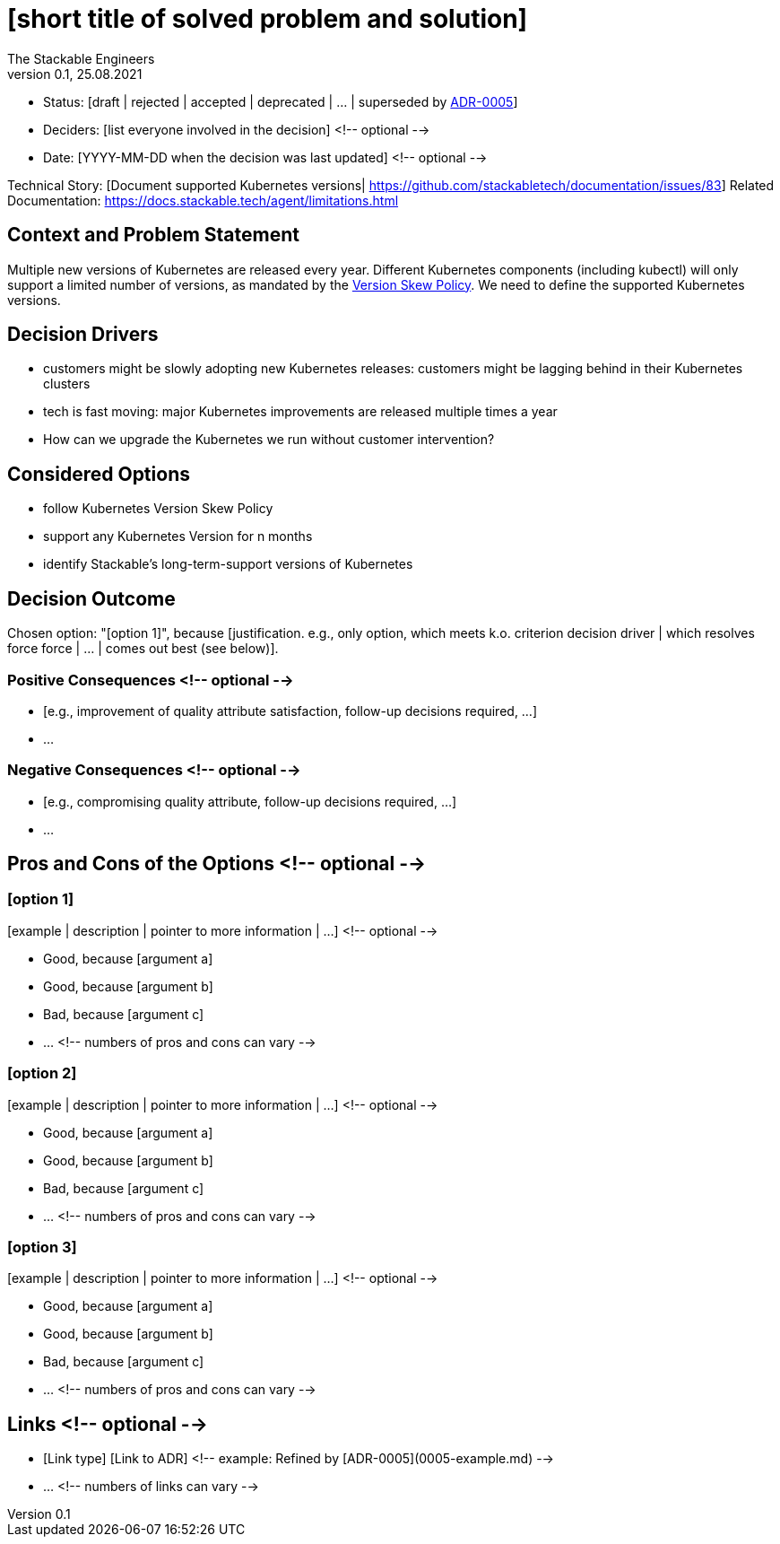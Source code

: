 = [short title of solved problem and solution]
The Stackable Engineers
v0.1, 25.08.2021
:status: [draft | rejected | accepted | deprecated | … | superseded by link:0005-example.md[ADR-0005]]

* Status: {status}
* Deciders: [list everyone involved in the decision] <!-- optional -->
* Date: [YYYY-MM-DD when the decision was last updated] <!-- optional -->

Technical Story: [Document supported Kubernetes versions| https://github.com/stackabletech/documentation/issues/83]
Related Documentation: https://docs.stackable.tech/agent/limitations.html

== Context and Problem Statement

Multiple new versions of Kubernetes are released every year. Different Kubernetes components (including kubectl) will only support a limited number of versions, as mandated by the https://kubernetes.io/releases/version-skew-policy/[Version Skew Policy]. We need to define the supported Kubernetes versions. 

== Decision Drivers

* customers might be slowly adopting new Kubernetes releases: customers might be lagging behind in their Kubernetes clusters
* tech is fast moving: major Kubernetes improvements are released multiple times a year
* How can we upgrade the Kubernetes we run without customer intervention?

== Considered Options

* follow Kubernetes Version Skew Policy 
* support any Kubernetes Version for n months
* identify Stackable's long-term-support versions of Kubernetes

== Decision Outcome

Chosen option: "[option 1]", because [justification. e.g., only option, which meets k.o. criterion decision driver | which resolves force force | … | comes out best (see below)].

=== Positive Consequences <!-- optional -->

* [e.g., improvement of quality attribute satisfaction, follow-up decisions required, …]
* …

=== Negative Consequences <!-- optional -->

* [e.g., compromising quality attribute, follow-up decisions required, …]
* …

== Pros and Cons of the Options <!-- optional -->

=== [option 1]

[example | description | pointer to more information | …] <!-- optional -->

* Good, because [argument a]
* Good, because [argument b]
* Bad, because [argument c]
* … <!-- numbers of pros and cons can vary -->

=== [option 2]

[example | description | pointer to more information | …] <!-- optional -->

* Good, because [argument a]
* Good, because [argument b]
* Bad, because [argument c]
* … <!-- numbers of pros and cons can vary -->

=== [option 3]

[example | description | pointer to more information | …] <!-- optional -->

* Good, because [argument a]
* Good, because [argument b]
* Bad, because [argument c]
* … <!-- numbers of pros and cons can vary -->

== Links <!-- optional -->

* [Link type] [Link to ADR] <!-- example: Refined by [ADR-0005](0005-example.md) -->
* … <!-- numbers of links can vary -->